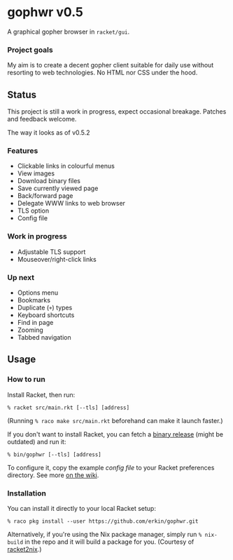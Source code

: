 * gophwr v0.5
  A graphical gopher browser in =racket/gui=.

*** Project goals
    My aim is to create a decent gopher client suitable for daily use without
    resorting to web technologies. No HTML nor CSS under the hood.

** Status
   This project is still a work in progress, expect occasional breakage.
   Patches and feedback welcome.

**** The way it looks as of v0.5.2
[[https://user-images.githubusercontent.com/591669/59290170-9da43e00-8c80-11e9-8f14-a700c2b2e56b.png]]

*** Features
    + Clickable links in colourful menus
    + View images
    + Download binary files
    + Save currently viewed page
    + Back/forward page
    + Delegate WWW links to web browser
    + TLS option
    + Config file

*** Work in progress
    + Adjustable TLS support
    + Mouseover/right-click links

*** Up next
    + Options menu
    + Bookmarks
    + Duplicate (=+=) types
    + Keyboard shortcuts
    + Find in page
    + Zooming
    + Tabbed navigation

** Usage
*** How to run
    Install Racket, then run:

    ~% racket src/main.rkt [--tls] [address]~

    (Running ~% raco make src/main.rkt~ beforehand can make it launch faster.)

    If you don't want to install Racket, you can fetch a [[https://github.com/erkin/gophwr/releases][binary release]] (might be outdated) and run it:

    ~% bin/gophwr [--tls] [address]~

    To configure it, copy the example [[assets/gophwr.rktd][config file]] to your Racket preferences
    directory. See more [[https://github.com/erkin/gophwr/wiki/Config-file][on the wiki]].

*** Installation
    You can install it directly to your local Racket setup:

    ~% raco pkg install --user https://github.com/erkin/gophwr.git~

    Alternatively, if you're using the Nix package manager, simply run
    ~% nix-build~
    in the repo and it will build a package for you.
    (Courtesy of [[https://github.com/fractalide/racket2nix][racket2nix]].)
